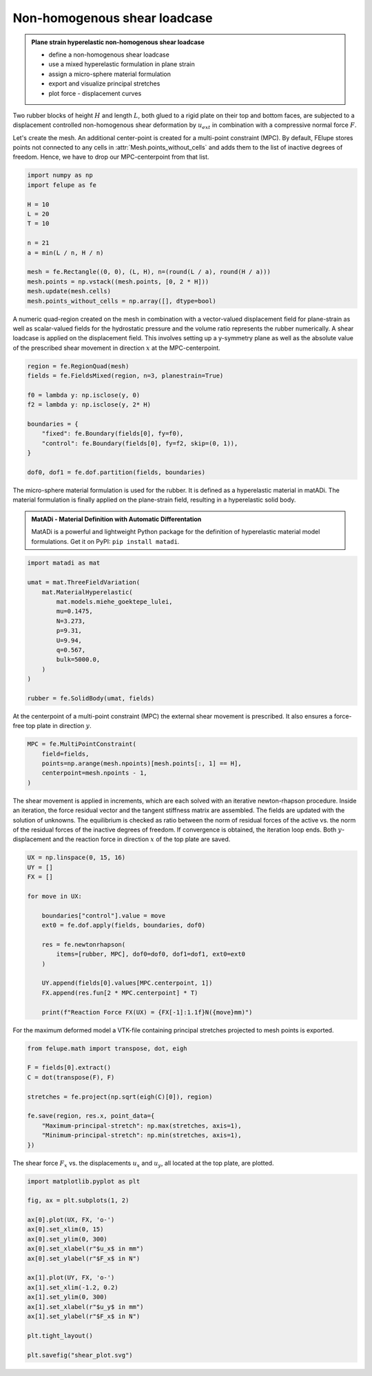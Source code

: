 Non-homogenous shear loadcase
-----------------------------

.. admonition:: Plane strain hyperelastic non-homogenous shear loadcase
   :class: note

   * define a non-homogenous shear loadcase
   
   * use a mixed hyperelastic formulation in plane strain
   
   * assign a micro-sphere material formulation
   
   * export and visualize principal stretches
   
   * plot force - displacement curves


Two rubber blocks of height :math:`H` and length :math:`L`, both glued to a 
rigid plate on their top and bottom faces, are subjected to a displacement 
controlled non-homogenous shear deformation by :math:`u_{ext}` in combination 
with a compressive normal force :math:`F`.

.. image:: images/shear.svg
   :width: 400px


Let's create the mesh. An additional center-point is created for a multi-point
constraint (MPC). By default, FElupe stores points not connected to any cells in
:attr:`Mesh.points_without_cells` and adds them to the list of inactive
degrees of freedom. Hence, we have to drop our MPC-centerpoint from that list.

..  code-block:: python

    import numpy as np
    import felupe as fe

    H = 10
    L = 20
    T = 10
    
    n = 21
    a = min(L / n, H / n)
    
    mesh = fe.Rectangle((0, 0), (L, H), n=(round(L / a), round(H / a)))
    mesh.points = np.vstack((mesh.points, [0, 2 * H]))
    mesh.update(mesh.cells)
    mesh.points_without_cells = np.array([], dtype=bool)

.. image:: images/shear_mesh.png
   :width: 400px

A numeric quad-region created on the mesh in combination with a vector-valued 
displacement field for plane-strain as well as scalar-valued fields for the hydrostatic pressure and the volume ratio represents the rubber numerically. A shear loadcase is applied on the displacement field. This involves setting up a y-symmetry plane as well as the absolute value of the prescribed shear movement in direction :math:`x` at the MPC-centerpoint.

..  code-block:: python

    region = fe.RegionQuad(mesh)
    fields = fe.FieldsMixed(region, n=3, planestrain=True)
    
    f0 = lambda y: np.isclose(y, 0)
    f2 = lambda y: np.isclose(y, 2* H)
    
    boundaries = {
        "fixed": fe.Boundary(fields[0], fy=f0),
        "control": fe.Boundary(fields[0], fy=f2, skip=(0, 1)),
    }
    
    dof0, dof1 = fe.dof.partition(fields, boundaries)


The micro-sphere material formulation is used for the rubber. It is defined
as a hyperelastic material in matADi. The material formulation is finally applied on the plane-strain field, resulting in a hyperelastic solid body.

.. admonition:: **MatADi** - Material Definition with Automatic Differentation
   :class: note
   
   MatADi is a powerful and lightweight Python package for the definition of hyperelastic material model formulations. Get it on PyPI: ``pip install matadi``.

..  code-block:: python

    import matadi as mat

    umat = mat.ThreeFieldVariation(
        mat.MaterialHyperelastic(
            mat.models.miehe_goektepe_lulei, 
            mu=0.1475, 
            N=3.273, 
            p=9.31, 
            U=9.94, 
            q=0.567, 
            bulk=5000.0,
        )
    )
    
    rubber = fe.SolidBody(umat, fields)

At the centerpoint of a multi-point constraint (MPC) the external shear
movement is prescribed. It also ensures a force-free top plate in direction 
:math:`y`.

..  code-block:: python

    MPC = fe.MultiPointConstraint(
        field=fields,
        points=np.arange(mesh.npoints)[mesh.points[:, 1] == H],
        centerpoint=mesh.npoints - 1,
    )


The shear movement is applied in increments, which are each solved with an
iterative newton-rhapson procedure. Inside an iteration, the force residual
vector and the tangent stiffness matrix are assembled. The fields are updated
with the solution of unknowns. The equilibrium is checked as ratio between the 
norm of residual forces of the active vs. the norm of the residual forces of 
the inactive degrees of freedom. If convergence is obtained, the iteration loop
ends. Both :math:`y`-displacement and the reaction force in direction :math:`x`
of the top plate are saved.

..  code-block:: python

    UX = np.linspace(0, 15, 16)
    UY = []
    FX = []
    
    for move in UX:
        
        boundaries["control"].value = move
        ext0 = fe.dof.apply(fields, boundaries, dof0)
        
        res = fe.newtonrhapson(
            items=[rubber, MPC], dof0=dof0, dof1=dof1, ext0=ext0
        )
                
        UY.append(fields[0].values[MPC.centerpoint, 1])
        FX.append(res.fun[2 * MPC.centerpoint] * T)
        
        print(f"Reaction Force FX(UX) = {FX[-1]:1.1f}N({move}mm)")

For the maximum deformed model a VTK-file containing principal stretches
projected to mesh points is exported.

..  code-block:: python

    from felupe.math import transpose, dot, eigh
    
    F = fields[0].extract()
    C = dot(transpose(F), F)
    
    stretches = fe.project(np.sqrt(eigh(C)[0]), region)
    
    fe.save(region, res.x, point_data={
        "Maximum-principal-stretch": np.max(stretches, axis=1),
        "Minimum-principal-stretch": np.min(stretches, axis=1),
    })

.. image:: images/shear_deformed.png
   :width: 600px

The shear force :math:`F_x` vs. the displacements :math:`u_x` and
:math:`u_y`, all located at the top plate, are plotted.

..  code-block:: python

    import matplotlib.pyplot as plt
    
    fig, ax = plt.subplots(1, 2)
    
    ax[0].plot(UX, FX, 'o-')
    ax[0].set_xlim(0, 15)
    ax[0].set_ylim(0, 300)
    ax[0].set_xlabel(r"$u_x$ in mm")
    ax[0].set_ylabel(r"$F_x$ in N")
    
    ax[1].plot(UY, FX, 'o-')
    ax[1].set_xlim(-1.2, 0.2)
    ax[1].set_ylim(0, 300)
    ax[1].set_xlabel(r"$u_y$ in mm")
    ax[1].set_ylabel(r"$F_x$ in N")
    
    plt.tight_layout()
    
    plt.savefig("shear_plot.svg")

.. image:: images/shear_plot.svg
   :width: 600px
